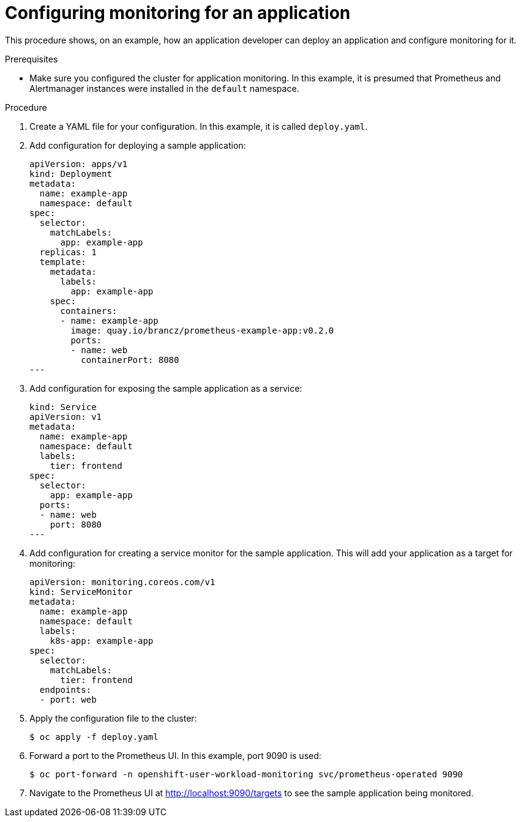 // Module included in the following assemblies:
//
// * monitoring/application-monitoring.adoc

[id="configuring-monitoring-for-an-application_{context}"]
= Configuring monitoring for an application

This procedure shows, on an example, how an application developer can deploy an application and configure monitoring for it.

.Prerequisites

* Make sure you configured the cluster for application monitoring. In this example, it is presumed that Prometheus and Alertmanager instances were installed in the `default` namespace.

.Procedure

. Create a YAML file for your configuration. In this example, it is called `deploy.yaml`.

. Add configuration for deploying a sample application:
+
[source,yaml]
----
apiVersion: apps/v1
kind: Deployment
metadata:
  name: example-app
  namespace: default
spec:
  selector:
    matchLabels:
      app: example-app
  replicas: 1
  template:
    metadata:
      labels:
        app: example-app
    spec:
      containers:
      - name: example-app
        image: quay.io/brancz/prometheus-example-app:v0.2.0
        ports:
        - name: web
          containerPort: 8080
---
----

. Add configuration for exposing the sample application as a service:
+
[source,yaml]
----
kind: Service
apiVersion: v1
metadata:
  name: example-app
  namespace: default
  labels:
    tier: frontend
spec:
  selector:
    app: example-app
  ports:
  - name: web
    port: 8080
---
----

. Add configuration for creating a service monitor for the sample application. This will add your application as a target for monitoring:
+
[source,yaml]
----
apiVersion: monitoring.coreos.com/v1
kind: ServiceMonitor
metadata:
  name: example-app
  namespace: default
  labels:
    k8s-app: example-app
spec:
  selector:
    matchLabels:
      tier: frontend
  endpoints:
  - port: web
----

. Apply the configuration file to the cluster:
+
----
$ oc apply -f deploy.yaml
----

. Forward a port to the Prometheus UI. In this example, port 9090 is used:
+
----
$ oc port-forward -n openshift-user-workload-monitoring svc/prometheus-operated 9090
----

. Navigate to the Prometheus UI at http://localhost:9090/targets to see the sample application being monitored.


